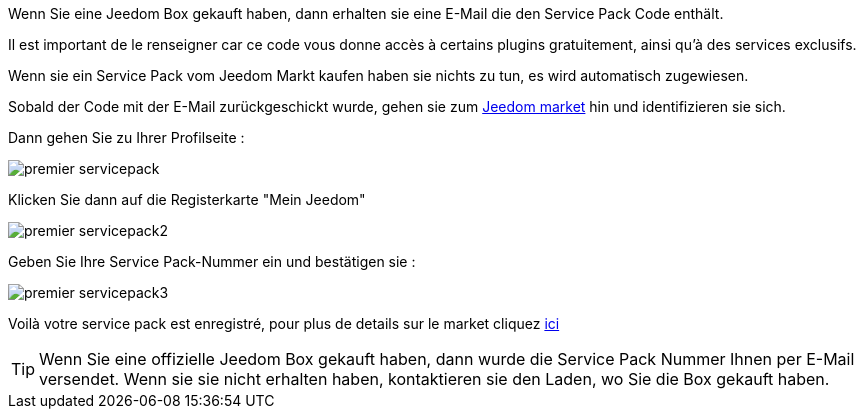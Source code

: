 Wenn Sie eine Jeedom Box gekauft haben, dann erhalten sie eine E-Mail die den Service Pack Code enthält.

[WICHTIG]
Il est important de le renseigner car ce code vous donne accès à certains plugins gratuitement, ainsi qu'à des services exclusifs.

[WICHTIG]
Wenn sie ein Service Pack vom Jeedom Markt kaufen haben sie nichts zu tun, es wird automatisch zugewiesen. 

Sobald der Code mit der E-Mail zurückgeschickt wurde, gehen sie zum link:https://market.jeedom.fr[Jeedom market] hin und identifizieren sie sich. 

Dann gehen Sie zu Ihrer Profilseite :

image::../images/premier-servicepack.png[]

Klicken Sie dann auf die Registerkarte "Mein Jeedom"

image::../images/premier-servicepack2.png[]

Geben Sie Ihre Service Pack-Nummer ein und bestätigen sie :

image::../images/premier-servicepack3.png[]

Voilà votre service pack est enregistré, pour plus de details sur le market cliquez link:https://www.jeedom.fr/doc/documentation/core/fr_FR/doc-core-market.html[ici]

[icon="../images/plugin/tip.png"]
[TIP]
Wenn Sie eine offizielle Jeedom Box gekauft haben,  dann wurde die Service Pack Nummer Ihnen per E-Mail versendet. Wenn sie sie nicht erhalten haben, kontaktieren sie den Laden, wo Sie die Box gekauft haben.